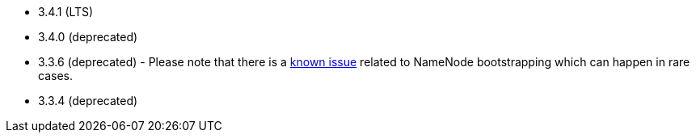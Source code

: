 // The version ranges supported by HDFS-Operator
// This is a separate file, since it is used by both the direct HDFS-Operator documentation, and the overarching
// Stackable Platform documentation.

- 3.4.1 (LTS)
- 3.4.0 (deprecated)
- 3.3.6 (deprecated) - Please note that there is a https://github.com/stackabletech/hdfs-operator/issues/440[known issue] related to NameNode bootstrapping which can happen in rare cases.
- 3.3.4 (deprecated)
